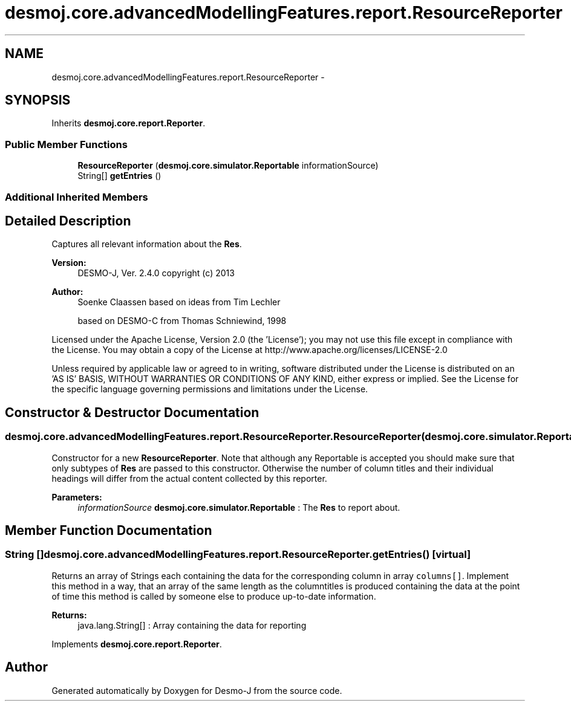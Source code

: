 .TH "desmoj.core.advancedModellingFeatures.report.ResourceReporter" 3 "Wed Dec 4 2013" "Version 1.0" "Desmo-J" \" -*- nroff -*-
.ad l
.nh
.SH NAME
desmoj.core.advancedModellingFeatures.report.ResourceReporter \- 
.SH SYNOPSIS
.br
.PP
.PP
Inherits \fBdesmoj\&.core\&.report\&.Reporter\fP\&.
.SS "Public Member Functions"

.in +1c
.ti -1c
.RI "\fBResourceReporter\fP (\fBdesmoj\&.core\&.simulator\&.Reportable\fP informationSource)"
.br
.ti -1c
.RI "String[] \fBgetEntries\fP ()"
.br
.in -1c
.SS "Additional Inherited Members"
.SH "Detailed Description"
.PP 
Captures all relevant information about the \fBRes\fP\&.
.PP
\fBVersion:\fP
.RS 4
DESMO-J, Ver\&. 2\&.4\&.0 copyright (c) 2013 
.RE
.PP
\fBAuthor:\fP
.RS 4
Soenke Claassen based on ideas from Tim Lechler 
.PP
based on DESMO-C from Thomas Schniewind, 1998
.RE
.PP
Licensed under the Apache License, Version 2\&.0 (the 'License'); you may not use this file except in compliance with the License\&. You may obtain a copy of the License at http://www.apache.org/licenses/LICENSE-2.0
.PP
Unless required by applicable law or agreed to in writing, software distributed under the License is distributed on an 'AS IS' BASIS, WITHOUT WARRANTIES OR CONDITIONS OF ANY KIND, either express or implied\&. See the License for the specific language governing permissions and limitations under the License\&. 
.SH "Constructor & Destructor Documentation"
.PP 
.SS "desmoj\&.core\&.advancedModellingFeatures\&.report\&.ResourceReporter\&.ResourceReporter (\fBdesmoj\&.core\&.simulator\&.Reportable\fPinformationSource)"
Constructor for a new \fBResourceReporter\fP\&. Note that although any Reportable is accepted you should make sure that only subtypes of \fBRes\fP are passed to this constructor\&. Otherwise the number of column titles and their individual headings will differ from the actual content collected by this reporter\&.
.PP
\fBParameters:\fP
.RS 4
\fIinformationSource\fP \fBdesmoj\&.core\&.simulator\&.Reportable\fP : The \fBRes\fP to report about\&. 
.RE
.PP

.SH "Member Function Documentation"
.PP 
.SS "String [] desmoj\&.core\&.advancedModellingFeatures\&.report\&.ResourceReporter\&.getEntries ()\fC [virtual]\fP"
Returns an array of Strings each containing the data for the corresponding column in array \fCcolumns[]\fP\&. Implement this method in a way, that an array of the same length as the columntitles is produced containing the data at the point of time this method is called by someone else to produce up-to-date information\&.
.PP
\fBReturns:\fP
.RS 4
java\&.lang\&.String[] : Array containing the data for reporting 
.RE
.PP

.PP
Implements \fBdesmoj\&.core\&.report\&.Reporter\fP\&.

.SH "Author"
.PP 
Generated automatically by Doxygen for Desmo-J from the source code\&.
